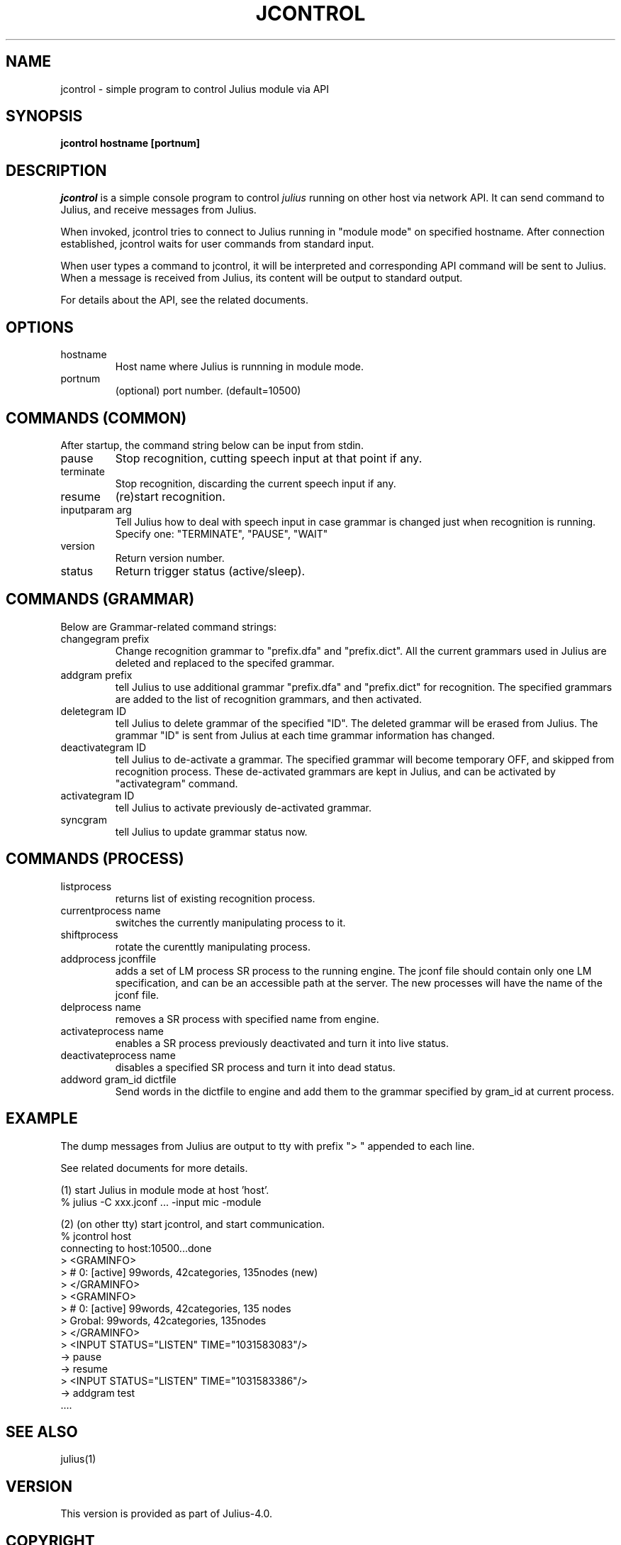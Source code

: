 .de Sp
.if t .sp .5v
.if n .sp
..
.de Ip
.br
.ie \\n.$>=3 .ne \\$3
.el .ne 3
.IP "\\$1" \\$2
..
.TH JCONTROL 1 LOCAL
.UC 6
.SH NAME
jcontrol - simple program to control Julius module via API
.SH SYNOPSIS
.B jcontrol hostname [portnum]
.SH DESCRIPTION
.I jcontrol
is a simple console program to control
.I julius
running on other host via network API.  It can send command to Julius,
and receive messages from Julius.
.PP
When invoked, jcontrol tries to connect to Julius running in
"module mode" on specified hostname.  After connection established,
jcontrol waits for user commands from standard input.
.PP
When user types
a command to jcontrol, it will be interpreted and corresponding API
command will be sent to Julius.  When a message is received from
Julius, its content will be output to standard output.
.PP
For details about the API, see the related documents.
.SH "OPTIONS"
.Ip hostname
Host name where Julius is runnning in module mode.
.Ip portnum
(optional) port number. (default=10500)
.SH "COMMANDS (COMMON)"
After startup, the command string below can be input from stdin.
.Ip "pause"
Stop recognition, cutting speech input at that point if any.
.Ip "terminate"
Stop recognition, discarding the current speech input if any.
.Ip "resume"
(re)start recognition.
.Ip "inputparam arg"
Tell Julius how to deal with speech input in case grammar is changed
just when recognition is running.  Specify one: "TERMINATE", "PAUSE", "WAIT"
.Ip "version"
Return version number.
.Ip "status"
Return trigger status (active/sleep).
.SH "COMMANDS (GRAMMAR)"
Below are Grammar-related command strings:
.Ip "changegram prefix"
Change recognition grammar to "prefix.dfa" and "prefix.dict".
All the current grammars used in Julius are deleted and replaced to
the specifed grammar.
.Ip "addgram prefix"
tell Julius to use additional grammar "prefix.dfa" and "prefix.dict"
for recognition.
The specified grammars are added to the list of recognition grammars, 
and then activated.
.Ip "deletegram ID"
tell Julius to delete grammar of the specified "ID". 
The deleted grammar will be erased from Julius.
The grammar "ID" is sent from Julius at each time grammar information
has changed.
.Ip "deactivategram ID"
tell Julius to de-activate a grammar.  The specified grammar will become
temporary OFF, and skipped from recognition process.  These de-activated
grammars are kept in Julius, and can be activated by
"activategram" command.
.Ip "activategram ID"
tell Julius to activate previously de-activated grammar.
.Ip "syncgram"
tell Julius to update grammar status now.
.SH "COMMANDS (PROCESS)"
.Ip "listprocess"
returns list of existing recognition process.
.Ip "currentprocess name"
switches the currently manipulating process to it.
.Ip "shiftprocess"
rotate the curenttly manipulating process.
.Ip "addprocess jconffile"
adds a set of LM process SR process to the running engine.  The jconf
file should contain only one LM specification, and can be an
accessible path at the server.  The new processes will have the name of
the jconf file.
.Ip "delprocess name"
removes a SR process with specified name from
engine.
.Ip "activateprocess name"
enables a SR process previously deactivated and turn it into live status.
.Ip "deactivateprocess name"
disables a specified SR process and turn it into dead status.
.Ip "addword gram_id dictfile"
Send words in the dictfile to engine and add them to the grammar
specified by gram_id at current process.
.SH "EXAMPLE"
The dump messages from Julius are output to tty with prefix
"> " appended to each line.
.PP
See related documents for more details.
.PP
(1) start Julius in module mode at host 'host'.
    % julius -C xxx.jconf ... -input mic -module
.PP
(2) (on other tty) start jcontrol, and start communication.
    % jcontrol host
    connecting to host:10500...done
    > <GRAMINFO>
    >  # 0: [active] 99words, 42categories, 135nodes (new)
    > </GRAMINFO>
    > <GRAMINFO>
    >  # 0: [active] 99words, 42categories, 135 nodes
    >   Grobal:      99words, 42categories, 135nodes
    > </GRAMINFO>
    > <INPUT STATUS="LISTEN" TIME="1031583083"/>
 -> pause
 -> resume
    > <INPUT STATUS="LISTEN" TIME="1031583386"/>
 -> addgram test
    ....

.SH "SEE ALSO"
julius(1)
.SH VERSION
This version is provided as part of Julius-4.0.
.SH COPYRIGHT
Copyright (c) 2002-2007 Kawahara Lab., Kyoto University
.br
Copyright (c) 2002-2005 Shikano Lab., Nara Institute of Science and Technology
.br
Copyright (c) 2005-2007 Julius project team, Nagoya Institute of Technology
.SH AUTHORS
LEE Akinobu (Nagoya Institute of Technology, Japan)
.br
contact: julius-info at lists.sourceforge.jp
.SH LICENSE
Same as 
.I Julius.
